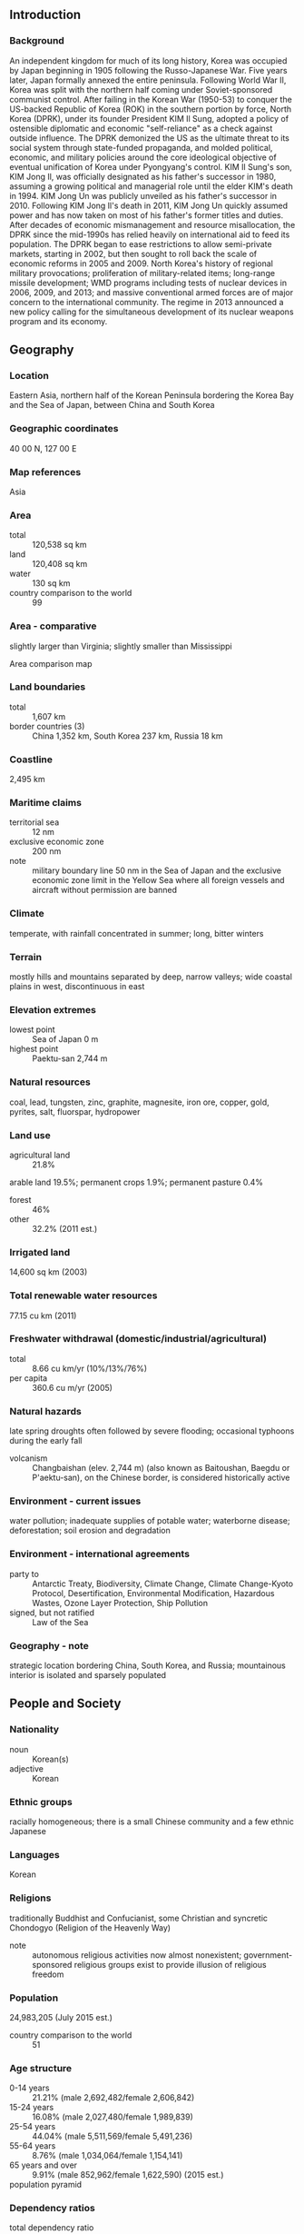 ** Introduction
*** Background
An independent kingdom for much of its long history, Korea was occupied by Japan beginning in 1905 following the Russo-Japanese War. Five years later, Japan formally annexed the entire peninsula. Following World War II, Korea was split with the northern half coming under Soviet-sponsored communist control. After failing in the Korean War (1950-53) to conquer the US-backed Republic of Korea (ROK) in the southern portion by force, North Korea (DPRK), under its founder President KIM Il Sung, adopted a policy of ostensible diplomatic and economic "self-reliance" as a check against outside influence. The DPRK demonized the US as the ultimate threat to its social system through state-funded propaganda, and molded political, economic, and military policies around the core ideological objective of eventual unification of Korea under Pyongyang's control. KIM Il Sung's son, KIM Jong Il, was officially designated as his father's successor in 1980, assuming a growing political and managerial role until the elder KIM's death in 1994. KIM Jong Un was publicly unveiled as his father's successor in 2010. Following KIM Jong Il's death in 2011, KIM Jong Un quickly assumed power and has now taken on most of his father's former titles and duties. After decades of economic mismanagement and resource misallocation, the DPRK since the mid-1990s has relied heavily on international aid to feed its population. The DPRK began to ease restrictions to allow semi-private markets, starting in 2002, but then sought to roll back the scale of economic reforms in 2005 and 2009. North Korea's history of regional military provocations; proliferation of military-related items; long-range missile development; WMD programs including tests of nuclear devices in 2006, 2009, and 2013; and massive conventional armed forces are of major concern to the international community. The regime in 2013 announced a new policy calling for the simultaneous development of its nuclear weapons program and its economy.
** Geography
*** Location
Eastern Asia, northern half of the Korean Peninsula bordering the Korea Bay and the Sea of Japan, between China and South Korea
*** Geographic coordinates
40 00 N, 127 00 E
*** Map references
Asia
*** Area
- total :: 120,538 sq km
- land :: 120,408 sq km
- water :: 130 sq km
- country comparison to the world :: 99
*** Area - comparative
slightly larger than Virginia; slightly smaller than Mississippi
- Area comparison map ::  
*** Land boundaries
- total :: 1,607 km
- border countries (3) :: China 1,352 km, South Korea 237 km, Russia 18 km
*** Coastline
2,495 km
*** Maritime claims
- territorial sea :: 12 nm
- exclusive economic zone :: 200 nm
- note :: military boundary line 50 nm in the Sea of Japan and the exclusive economic zone limit in the Yellow Sea where all foreign vessels and aircraft without permission are banned
*** Climate
temperate, with rainfall concentrated in summer; long, bitter winters
*** Terrain
mostly hills and mountains separated by deep, narrow valleys; wide coastal plains in west, discontinuous in east
*** Elevation extremes
- lowest point :: Sea of Japan 0 m
- highest point :: Paektu-san 2,744 m
*** Natural resources
coal, lead, tungsten, zinc, graphite, magnesite, iron ore, copper, gold, pyrites, salt, fluorspar, hydropower
*** Land use
- agricultural land :: 21.8%
arable land 19.5%; permanent crops 1.9%; permanent pasture 0.4%
- forest :: 46%
- other :: 32.2% (2011 est.)
*** Irrigated land
14,600 sq km (2003)
*** Total renewable water resources
77.15 cu km (2011)
*** Freshwater withdrawal (domestic/industrial/agricultural)
- total :: 8.66  cu km/yr (10%/13%/76%)
- per capita :: 360.6  cu m/yr (2005)
*** Natural hazards
late spring droughts often followed by severe flooding; occasional typhoons during the early fall
- volcanism :: Changbaishan (elev. 2,744 m) (also known as Baitoushan, Baegdu or P'aektu-san), on the Chinese border, is considered historically active
*** Environment - current issues
water pollution; inadequate supplies of potable water; waterborne disease; deforestation; soil erosion and degradation
*** Environment - international agreements
- party to :: Antarctic Treaty, Biodiversity, Climate Change, Climate Change-Kyoto Protocol, Desertification, Environmental Modification, Hazardous Wastes, Ozone Layer Protection, Ship Pollution
- signed, but not ratified :: Law of the Sea
*** Geography - note
strategic location bordering China, South Korea, and Russia; mountainous interior is isolated and sparsely populated
** People and Society
*** Nationality
- noun :: Korean(s)
- adjective :: Korean
*** Ethnic groups
racially homogeneous; there is a small Chinese community and a few ethnic Japanese
*** Languages
Korean
*** Religions
traditionally Buddhist and Confucianist, some Christian and syncretic Chondogyo (Religion of the Heavenly Way)
- note :: autonomous religious activities now almost nonexistent; government-sponsored religious groups exist to provide illusion of religious freedom
*** Population
24,983,205 (July 2015 est.)
- country comparison to the world :: 51
*** Age structure
- 0-14 years :: 21.21% (male 2,692,482/female 2,606,842)
- 15-24 years :: 16.08% (male 2,027,480/female 1,989,839)
- 25-54 years :: 44.04% (male 5,511,569/female 5,491,236)
- 55-64 years :: 8.76% (male 1,034,064/female 1,154,141)
- 65 years and over :: 9.91% (male 852,962/female 1,622,590) (2015 est.)
- population pyramid ::  
*** Dependency ratios
- total dependency ratio :: 44.3%
- youth dependency ratio :: 30.5%
- elderly dependency ratio :: 13.8%
- potential support ratio :: 7.3% (2015 est.)
*** Median age
- total :: 33.6 years
- male :: 32 years
- female :: 35.2 years (2015 est.)
*** Population growth rate
0.53% (2015 est.)
- country comparison to the world :: 157
*** Birth rate
14.52 births/1,000 population (2015 est.)
- country comparison to the world :: 134
*** Death rate
9.21 deaths/1,000 population (2015 est.)
- country comparison to the world :: 64
*** Net migration rate
-0.04 migrant(s)/1,000 population (2015 est.)
- country comparison to the world :: 113
*** Urbanization
- urban population :: 60.9% of total population (2015)
- rate of urbanization :: 0.75% annual rate of change (2010-15 est.)
*** Major urban areas - population
PYONGYANG (capital) 2.863 million (2015)
*** Sex ratio
- at birth :: 1.05 male(s)/female
- 0-14 years :: 1.03 male(s)/female
- 15-24 years :: 1.02 male(s)/female
- 25-54 years :: 1 male(s)/female
- 55-64 years :: 0.9 male(s)/female
- 65 years and over :: 0.53 male(s)/female
- total population :: 0.94 male(s)/female (2015 est.)
*** Infant mortality rate
- total :: 23.68 deaths/1,000 live births
- male :: 26.29 deaths/1,000 live births
- female :: 20.94 deaths/1,000 live births (2015 est.)
- country comparison to the world :: 74
*** Life expectancy at birth
- total population :: 70.11 years
- male :: 66.26 years
- female :: 74.16 years (2015 est.)
- country comparison to the world :: 156
*** Total fertility rate
1.97 children born/woman (2015 est.)
- country comparison to the world :: 127
*** Contraceptive prevalence rate
70.6%
- note :: percent of women aged 20-49 (2010)
*** Hospital bed density
13.2 beds/1,000 population (2012)
*** Drinking water source
- improved :: 
urban: 99.9% of population
rural: 99.4% of population
total: 99.7% of population
- unimproved :: 
urban: 0.1% of population
rural: 0.6% of population
total: 0.3% of population (2015 est.)
*** Sanitation facility access
- improved :: 
urban: 87.9% of population
rural: 72.5% of population
total: 81.9% of population
- unimproved :: 
urban: 12.1% of population
rural: 27.5% of population
total: 18.1% of population (2015 est.)
*** HIV/AIDS - adult prevalence rate
NA
*** HIV/AIDS - deaths
NA
*** Obesity - adult prevalence rate
2.5% (2014)
- country comparison to the world :: 173
*** Children under the age of 5 years underweight
15.2% (2012)
- country comparison to the world :: 46
*** Education expenditures
NA
*** Literacy
- definition :: age 15 and over can read and write
- total population :: 100%
- male :: 100%
- female :: 100% (2015 est.)
** Government
*** Country name
- conventional long form :: Democratic People's Republic of Korea
- conventional short form :: North Korea
- local long form :: Choson-minjujuui-inmin-konghwaguk
- local short form :: Choson
- abbreviation :: DPRK
*** Government type
Communist state one-man dictatorship
*** Capital
- name :: Pyongyang
- geographic coordinates :: 39 01 N, 125 45 E
- time difference :: UTC+8.5 (13.5 hours ahead of Washington, DC, during Standard Time)
- note :: on 15 August 2015, North Korea reverted to UTC+8.5, a time zone that had been observed during pre-colonial times
*** Administrative divisions
9 provinces (do, singular and plural) and 2 municipalities (si, singular and plural)
- provinces :: Chagang-do (Chagang), Hamgyong-bukto (North Hamgyong), Hamgyong-namdo (South Hamgyong), Hwanghae-bukto (North Hwanghae), Hwanghae-namdo (South Hwanghae), Kangwon-do (Kangwon), P'yongan-bukto (North Pyongan), P'yongan-namdo (South Pyongan), Yanggang-do (Yanggang)
- municipalities :: Nason-si, P'yongyang-si (Pyongyang)
*** Independence
15 August 1945 (from Japan)
*** National holiday
Founding of the Democratic People's Republic of Korea (DPRK), 9 September (1948)
*** Constitution
previous 1948, 1972 (revised several times); latest adopted 1998 (during KIM Jong Il era); revised 2009, 2012 (2012)
*** Legal system
civil law system based on the Prussian model; system influenced by Japanese traditions and Communist legal theory
*** International law organization participation
has not submitted an ICJ jurisdiction declaration; non-party state to the ICCt
*** Suffrage
17 years of age; universal
*** Executive branch
- chief of state :: KIM Jong Un (since 17 December 2011)
- head of government :: Premier PAK Pong Ju (since 2 April 2013); Vice Premiers
- cabinet :: Cabinet or Naegak members appointed by the Supreme People's Assembly except the Minister of People's Armed Forces
- elections/appointments :: chief of state and premier indirectly elected by the Supreme People's Assembly; election last held on 9 March 2014 (next election NA)
- election results :: KIM Jong Un elected unopposed
- note :: the Korean Workers' Party continues to list deceased leaders KIM Il Sung and KIM Jong Il as Eternal President and Eternal General Secretary respectively
*** Legislative branch
- description :: unicameral Supreme People's Assembly or Ch'oego Inmin Hoeui (687 seats; members directly elected by absolute majority vote to serve 5-year terms); note - the Korean Workers' Party selects all candidates
- elections :: last held on 9 March 2014 (next to be held in March 2019)
- election results :: percent of vote by party - NA; seats by party - NA; ruling party approves a list of candidates who are elected without opposition; a token number of seats are reserved for minor parties
*** Judicial branch
- highest court(s) :: Supreme Court or Central Court (consists of the chief justice and 2 "People's Assessors" and for some cases, 3 judges)
- judge selection and term of office :: judges elected by the Supreme People's Assembly for 5-year terms
- subordinate courts :: provincial, municipal, military, special courts; people' courts (lowest level)
*** Political parties and leaders
- major party :: 
Korean Workers' Party or KWP [KIM Jong Un]

- minor parties :: 
Chondoist Chongu Party [RYU Mi Yong] (under KWP control)
Social Democratic Party [KIM Yong Dae] (under KWP control)
*** Political pressure groups and leaders
none
*** International organization participation
ARF, FAO, G-77, ICAO, ICRM, IFAD, IFRCS, IHO, IMO, IMSO, IOC, IPU, ISO, ITSO, ITU, NAM, UN, UNCTAD, UNESCO, UNIDO, UNWTO, UPU, WFTU (NGOs), WHO, WIPO, WMO
*** Diplomatic representation in the US
none; North Korea has a Permanent Mission to the UN in New York
*** Diplomatic representation from the US
none; note - Swedish Embassy in Pyongyang represents the US as consular protecting power
*** Flag description
three horizontal bands of blue (top), red (triple width), and blue; the red band is edged in white; on the hoist side of the red band is a white disk with a red five-pointed star; the broad red band symbolizes revolutionary traditions; the narrow white bands stand for purity, strength, and dignity; the blue bands signify sovereignty, peace, and friendship; the red star represents socialism
*** National symbol(s)
red star, chollima (winged horse); national colors: red, white, blue
*** National anthem
- name :: "Aegukka" (Patriotic Song)
- lyrics/music :: PAK Se Yong/KIM Won Gyun
- note :: adopted 1947; both North Korea's and South Korea's anthems share the same name and have a vaguely similar melody but have different lyrics; the North Korean anthem is also known as "Ach'imun pinnara" (Let Morning Shine)
** Economy
*** Economy - overview
North Korea, one of the world's most centrally directed and least open economies, faces chronic economic problems. Industrial capital stock is nearly beyond repair as a result of years of underinvestment, shortages of spare parts, and poor maintenance. Large-scale military spending draws off resources needed for investment and civilian consumption. Industrial and power outputs have stagnated for years at a fraction of pre-1990 levels. Frequent weather-related crop failures aggravated chronic food shortages caused by on-going systemic problems, including a lack of arable land, collective farming practices, poor soil quality, insufficient fertilization, and persistent shortages of tractors and fuel.  The mid 1990s were marked by severe famine and widespread starvation.  Significant food aid was provided by the international community through 2009.  Since that time, food assistance has declined significantly.  In the last few years, domestic corn and rice production has been somewhat better, although domestic production does not fully satisfy demand.  A large portion of the population continues to suffer from prolonged malnutrition and poor living conditions. Since 2002, the government has allowed informal markets to begin selling a wider range of goods. It also implemented changes in the management process of communal farms in an effort to boost agricultural output. In December 2009, North Korea carried out a redenomination of its currency, capping the amount of North Korean won that could be exchanged for the new notes, and limiting the exchange to a one-week window. A concurrent crackdown on markets and foreign currency use yielded severe shortages and inflation, forcing Pyongyang to ease the restrictions by February 2010. In response to the sinking of the South Korean warship Cheonan and the shelling of Yeonpyeong Island in 2010, South Korea’s government cut off most aid, trade, and bilateral cooperation activities, with the exception of operations at the Kaesong Industrial Complex. North Korea continued efforts to develop special economic zones and expressed willingness to permit construction of a trilateral gas pipeline that would carry Russian natural gas to South Korea.  North Korea is also working with Russia to refurbish North Korea’s dilapidated rail network and jointly rebuilt a link between a North Korean port in the Rason Special Economic Zone and the Russian rail network. The North Korean government often highlights its goal of becoming a “strong and prosperous” nation and attracting foreign investment, a key factor for improving the overall standard of living. In 2013-2014, the regime rolled out 20 new economic development zones - now totaling 25 -  set up for foreign investors, although the initiative remains in its infancy.  Firm political control remains the government’s overriding concern, which likely will inhibit changes to North Korea’s current economic system.
*** GDP (purchasing power parity)
$40 billion (2013 est.)
$40 billion (2012 est.)
$40 billion (2011 est.)
- note :: data are in 2013 US dollars;
North Korea does not publish reliable National Income Accounts data; the data shown here are derived from purchasing power parity (PPP) GDP estimates for North Korea that were made by Angus MADDISON in a study conducted for the OECD; his figure for 1999 was extrapolated to 2011 using estimated real growth rates for North Korea's GDP and an inflation factor based on the US GDP deflator; the results were rounded to the nearest $10 billion.
- country comparison to the world :: 112
*** GDP (official exchange rate)
$28 billion (2013 est.)
*** GDP - real growth rate
1.1% (2013 est.)
NA% (2012 est.)
0.8% (2011 est.)
- country comparison to the world :: 188
*** GDP - per capita (PPP)
$1,800 (2013 est.)
$1,800 (2012 est.)
$1,900 (2009 est.)
- note :: data are in 2013 US dollars
- country comparison to the world :: 208
*** Gross national saving
NA
*** GDP - composition, by end use
- exports of goods and services :: 5.9%
*** GDP - composition, by sector of origin
- agriculture :: 22.4%
- industry :: 47.6%
- services :: 30% (2013 est.)
*** Agriculture - products
rice, corn, potatoes, soybeans, pulses, beef, pork, eggs
*** Industries
military products; machine building, electric power, chemicals; mining (coal, iron ore, limestone, magnesite, graphite, copper, zinc, lead, and precious metals), metallurgy; textiles, food processing; tourism
*** Industrial production growth rate
1.1% (2013 est.)
- country comparison to the world :: 129
*** Labor force
15.21 million
- note :: estimates vary widely (2013 est.)
- country comparison to the world :: 42
*** Labor force - by occupation
- agriculture :: 37%
- industry and services :: 63% (2008 est.)
*** Unemployment rate
25.6% (2013 est.)
25.5% (2012 est.)
*** Population below poverty line
NA%
*** Household income or consumption by percentage share
- lowest 10% :: NA%
- highest 10% :: NA%
*** Budget
- revenues :: $3.2 billion
- expenditures :: $3.3 billion (2007 est.)
*** Taxes and other revenues
11.4% of GDP
- note :: excludes earnings from state-operated enterprises (2007 est.)
- country comparison to the world :: 204
*** Budget surplus (+) or deficit (-)
-0.4% of GDP (2007 est.)
- country comparison to the world :: 51
*** Fiscal year
calendar year
*** Inflation rate (consumer prices)
NA%
*** Exports
$3.834 billion (2013 est.)
$3.955 billion (2012 est.)
- country comparison to the world :: 126
*** Exports - commodities
minerals, metallurgical products, manufactures (including armaments), textiles, agricultural and fishery products
*** Exports - partners
China 54.9%, Algeria 30%, South Korea 16% (2014 est.)
*** Imports
$4.647 billion (2013 est.)
$4.832 billion (2012 est.)
- country comparison to the world :: 135
*** Imports - commodities
petroleum, coking coal, machinery and equipment, textiles, grain
*** Imports - partners
China 79.3%, South Korea 11%, Republic of the Congo 4.5% (2014 est.)
*** Debt - external
$5 billion (2013 est.)
- country comparison to the world :: 127
*** Exchange rates
North Korean won (KPW) per US dollar (average market rate)
8,000 (2014 est.)
8,400 (2013 est.)
155.5 (2012 est.)
140 (2011 est.)
145 (2010 est.)
** Energy
*** Electricity - production
21.63 billion kWh (2011 est.)
- country comparison to the world :: 73
*** Electricity - consumption
16.2 billion kWh (2012 est.)
- country comparison to the world :: 73
*** Electricity - exports
0 kWh (2013 est.)
- country comparison to the world :: 157
*** Electricity - imports
0 kWh (2013 est.)
- country comparison to the world :: 164
*** Electricity - installed generating capacity
7.243 million kW (2013 est.)
- country comparison to the world :: 67
*** Electricity - from fossil fuels
40.9% of total installed capacity (2011 est.)
- country comparison to the world :: 159
*** Electricity - from nuclear fuels
0% of total installed capacity (2011 est.)
- country comparison to the world :: 119
*** Electricity - from hydroelectric plants
59.1% of total installed capacity (2013 est.)
- country comparison to the world :: 44
*** Electricity - from other renewable sources
0% of total installed capacity (2011 est.)
- country comparison to the world :: 189
*** Crude oil - production
0 bbl/day (2013 est.)
- country comparison to the world :: 186
*** Crude oil - exports
0 bbl/day (2010 est.)
- country comparison to the world :: 138
*** Crude oil - imports
70,000 bbl/day (2013 est.)
- country comparison to the world :: 76
*** Crude oil - proved reserves
0 bbl (1 January 2014 est.)
- country comparison to the world :: 150
*** Refined petroleum products - production
6,965 bbl/day (2010 est.)
- country comparison to the world :: 107
*** Refined petroleum products - consumption
14,920 bbl/day (2013 est.)
- country comparison to the world :: 145
*** Refined petroleum products - exports
0 bbl/day (2013 est.)
- country comparison to the world :: 189
*** Refined petroleum products - imports
4,000 bbl/day (2010 est.)
- country comparison to the world :: 162
*** Natural gas - production
0 cu m (2012 est.)
- country comparison to the world :: 149
*** Natural gas - consumption
0 cu m (2012 est.)
- country comparison to the world :: 159
*** Natural gas - exports
0 cu m (2012 est.)
- country comparison to the world :: 125
*** Natural gas - imports
0 cu m (2012 est.)
- country comparison to the world :: 85
*** Natural gas - proved reserves
0 cu m (1 January 2014 est.)
- country comparison to the world :: 154
*** Carbon dioxide emissions from consumption of energy
45.4 million Mt (2012 est.)
- country comparison to the world :: 65
** Communications
*** Telephones - fixed lines
- total subscriptions :: 1.18 million
- subscriptions per 100 inhabitants :: 5 (2014 est.)
- country comparison to the world :: 70
*** Telephones - mobile cellular
- total :: 2.8 million
- subscriptions per 100 inhabitants :: 11 (2014 est.)
- country comparison to the world :: 142
*** Telephone system
- general assessment :: adequate system; nationwide fiber-optic network; mobile-cellular service expanding beyond Pyongyang
- domestic :: fiber-optic links installed down to the county level; telephone directories unavailable; GSM mobile-cellular service initiated in 2002 but suspended in 2004; Orascom Telecom Holding, an Egyptian company, launched W-CDMA mobile service on 15 December 2008 for the Pyongyang area, has expanded service to several large cities and now has a 1-million-person subscriber base
- international :: country code - 850; satellite earth stations - 2 (1 Intelsat - Indian Ocean, 1 Russian - Indian Ocean region); other international connections through Moscow and Beijing (2011)
*** Broadcast media
no independent media; radios and TVs are pre-tuned to government stations; 4 government-owned TV stations; the Korean Workers' Party owns and operates the Korean Central Broadcasting Station, and the state-run Voice of Korea operates an external broadcast service; the government prohibits listening to and jams foreign broadcasts (2008)
*** Radio broadcast stations
AM 17 (including 11 stations of Korean Central Broadcasting Station; North Korea has a "national intercom" cable radio station wired throughout the country that is a significant source of information for the average North Korean citizen; it is wired into most residences and workplaces and carries news and commentary), FM 14, shortwave 14 (2006)
*** Television broadcast stations
4 (includes Korean Central Television, Mansudae Television, Korean Educational and Cultural Network, and Kaesong Television targeting South Korea) (2003)
*** Internet country code
.kp
** Transportation
*** Airports
82 (2013)
- country comparison to the world :: 67
*** Airports - with paved runways
- total :: 39
- over 3,047 m :: 3
- 2,438 to 3,047 m :: 22
- 1,524 to 2,437 m :: 8
- 914 to 1,523 m :: 2
- under 914 m :: 4 (2013)
*** Airports - with unpaved runways
- total :: 43
- 2,438 to 3,047 m :: 3
- 1,524 to 2,437 m :: 17
- 914 to 1,523 m :: 15
- under 914 m :: 
8 (2013)
*** Heliports
23 (2013)
*** Pipelines
oil 6 km (2013)
*** Railways
- total :: 7,435 km
- standard gauge :: 7,435 km 1.435-m gauge (5,400 km electrified)
- note :: figures are approximate; some narrow-gauge railway also exists (2014)
- country comparison to the world :: 33
*** Roadways
- total :: 25,554 km
- paved :: 724 km
- unpaved :: 24,830 km (2006)
- country comparison to the world :: 100
*** Waterways
2,250 km (most navigable only by small craft) (2011)
- country comparison to the world :: 38
*** Merchant marine
- total :: 158
- by type :: bulk carrier 6, cargo 131, carrier 1, chemical tanker 1, container 4, passenger/cargo 1, petroleum tanker 12, refrigerated cargo 2
- foreign-owned :: 13 (Belgium 1, China 3, Nigeria 1, Singapore 1, South Korea 1, Syria 4, UAE 2)
- registered in other countries :: 6 (Mongolia 1, Sierra Leone 2, unknown 3) (2010)
- country comparison to the world :: 37
*** Ports and terminals
- major seaport(s) :: Ch'ongjin, Haeju, Hungnam (Hamhung), Namp'o, Senbong, Songnim, Sonbong (formerly Unggi), Wonsan
** Military
*** Military branches
North Korean People's Army: Ground Forces, Navy, Air Force; civil security forces (2005)
*** Military service age and obligation
18 is presumed to be the legal minimum age for compulsory military service; 16-17 is the presumed legal minimum age for voluntary service (2012)
*** Manpower available for military service
- males age 16-49 :: 6,515,279
- females age 16-49 :: 6,418,693 (2010 est.)
*** Manpower fit for military service
- males age 16-49 :: 4,836,567
- females age 16-49 :: 5,230,137 (2010 est.)
*** Manpower reaching militarily significant age annually
- male :: 207,737
- female :: 204,553 (2010 est.)
** Transnational Issues
*** Disputes - international
risking arrest, imprisonment, and deportation, tens of thousands of North Koreans cross into China to escape famine, economic privation, and political oppression; North Korea and China dispute the sovereignty of certain islands in Yalu and Tumen rivers; Military Demarcation Line within the 4-km-wide Demilitarized Zone has separated North from South Korea since 1953; periodic incidents in the Yellow Sea with South Korea which claims the Northern Limiting Line as a maritime boundary; North Korea supports South Korea in rejecting Japan's claim to Liancourt Rocks (Tok-do/Take-shima)
*** Refugees and internally displaced persons
- IDPs :: undetermined (periodic flooding and famine during mid-1990s) (2007)
*** Trafficking in persons
- current situation :: North Korea is a source country for men, women, and children who are subjected to forced labor, forced marriage, and sex trafficking; many North Korean workers recruited to work abroad under bilateral contracts with foreign governments are subjected to forced labor and do not have a choice in the work the government assigns them, are not free to change jobs at will, and face government reprisals if they try to escape or complain to outsiders; thousands of North Koreans, including children, in prison camps are subjected to forced labor, including logging, mining, and farming; many North Korean women and girls, lured by promises of food, jobs, and freedom, have migrated to China illegally to escape poor social and economic conditions only to be forced into prostitution, marriage, or exploitative labor arrangements
- tier rating :: Tier 3 - North Korea does not fully comply with minimum standards for the elimination of trafficking and is not making significant efforts to do so; the government continued to participate in human trafficking through its use of domestic forced labor camps and the provision of forced labor to foreign governments through bilateral contracts; no known investigations, prosecutions, or convictions of trafficking offenders or officials complicit in trafficking-related offenses were conducted; the government also made no efforts to identify or protect trafficking victims and did not permit NGOs to assist victims (2014)
*** Illicit drugs
for years, from the 1970s into the 2000s, citizens of the Democratic People's Republic of (North) Korea (DPRK), many of them diplomatic employees of the government, were apprehended abroad while trafficking in narcotics, including two in Turkey in December 2004; police investigations in Taiwan and Japan in recent years have linked North Korea to large illicit shipments of heroin and methamphetamine, including an attempt by the North Korean merchant ship Pong Su to deliver 150 kg of heroin to Australia in April 2003